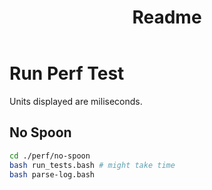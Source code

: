 #+TITLE: Readme

* Run Perf Test
Units displayed are miliseconds.
** No Spoon
#+BEGIN_SRC bash
cd ./perf/no-spoon
bash run_tests.bash # might take time
bash parse-log.bash
#+END_SRC
